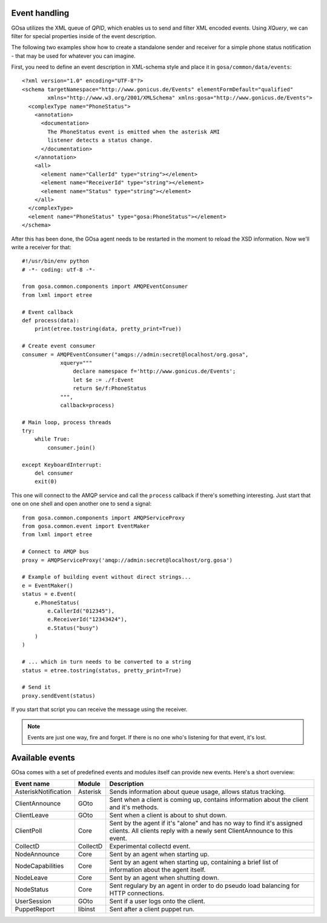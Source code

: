 Event handling
==============

GOsa utilizes the XML queue of *QPID*, which enables us to send and
filter XML encoded events. Using *XQuery*, we can filter for special
properties inside of the event description.

The following two examples show how to create a standalone sender
and receiver for a simple phone status notification - that may be used
for whatever you can imagine.

First, you need to define an event description in XML-schema style and
place it in ``gosa/common/data/events``::

    <?xml version="1.0" encoding="UTF-8"?>
    <schema targetNamespace="http://www.gonicus.de/Events" elementFormDefault="qualified" 
            xmlns="http://www.w3.org/2001/XMLSchema" xmlns:gosa="http://www.gonicus.de/Events">
      <complexType name="PhoneStatus">
        <annotation>
          <documentation>
            The PhoneStatus event is emitted when the asterisk AMI
            listener detects a status change.
          </documentation>
        </annotation>
        <all>
          <element name="CallerId" type="string"></element>
          <element name="ReceiverId" type="string"></element>
          <element name="Status" type="string"></element>
        </all>
      </complexType>
      <element name="PhoneStatus" type="gosa:PhoneStatus"></element>
    </schema>

After this has been done, the GOsa agent needs to be restarted in the
moment to reload the XSD information. Now we'll write a receiver for
that::

	#!/usr/bin/env python
	# -*- coding: utf-8 -*-
	
	from gosa.common.components import AMQPEventConsumer
	from lxml import etree
	
	# Event callback
	def process(data):
	    print(etree.tostring(data, pretty_print=True))
	
	# Create event consumer
	consumer = AMQPEventConsumer("amqps://admin:secret@localhost/org.gosa",
	            xquery="""
	                declare namespace f='http://www.gonicus.de/Events';
	                let $e := ./f:Event
	                return $e/f:PhoneStatus
	            """,
	            callback=process)
	
	# Main loop, process threads
	try:
	    while True:
	        consumer.join()
	
	except KeyboardInterrupt:
	    del consumer
	    exit(0)

This one will connect to the AMQP service and call the ``process`` callback
if there's something interesting. Just start that one on one shell and
open another one to send a signal::

	from gosa.common.components import AMQPServiceProxy
	from gosa.common.event import EventMaker
	from lxml import etree
	
	# Connect to AMQP bus
	proxy = AMQPServiceProxy('amqp://admin:secret@localhost/org.gosa')
	
	# Example of building event without direct strings...
	e = EventMaker()
	status = e.Event(
	    e.PhoneStatus(
	        e.CallerId("012345"),
	        e.ReceiverId("12343424"),
	        e.Status("busy")
	    )
	)
	
	# ... which in turn needs to be converted to a string
	status = etree.tostring(status, pretty_print=True)
	
	# Send it
	proxy.sendEvent(status)

If you start that script you can receive the message using the
receiver.

.. note::

   Events are just one way, fire and forget. If there is no one who's
   listening for that event, it's lost.


Available events
================

GOsa comes with a set of predefined events and modules itself can
provide new events. Here's a short overview:

+---------------------+-----------+------------------------------------------------------------+
|Event name           |Module     |Description                                                 |
+=====================+===========+============================================================+
|AsteriskNotification |Asterisk   |Sends information about queue usage, allows status tracking.|
+---------------------+-----------+------------------------------------------------------------+
|ClientAnnounce       |GOto       |Sent when a client is coming up, contains information about |
|                     |           |the client and it's methods.                                |
+---------------------+-----------+------------------------------------------------------------+
|ClientLeave          |GOto       |Sent when a client is about to shut down.                   |
+---------------------+-----------+------------------------------------------------------------+
|ClientPoll           |Core       |Sent by the agent if it's "alone" and has no way to find    |
|                     |           |it's assigned clients. All clients reply with a newly sent  |
|                     |           |ClientAnnounce to this event.                               |
+---------------------+-----------+------------------------------------------------------------+
|CollectD             |CollectD   |Experimental collectd event.                                |
+---------------------+-----------+------------------------------------------------------------+
|NodeAnnounce         |Core       |Sent by an agent when starting up.                          |
+---------------------+-----------+------------------------------------------------------------+
|NodeCapabilities     |Core       |Sent by an agent when starting up, containing a brief       |
|                     |           |list of information about the agent itself.                 |
+---------------------+-----------+------------------------------------------------------------+
|NodeLeave            |Core       |Sent by an agent when shutting down.                        |
+---------------------+-----------+------------------------------------------------------------+
|NodeStatus           |Core       |Sent regulary by an agent in order to do pseudo load        |
|                     |           |balancing for HTTP connections.                             |
+---------------------+-----------+------------------------------------------------------------+
|UserSession          |GOto       |Sent if a user logs onto the client.                        |
+---------------------+-----------+------------------------------------------------------------+
|PuppetReport         |libinst    |Sent after a client puppet run.                             |
+---------------------+-----------+------------------------------------------------------------+
